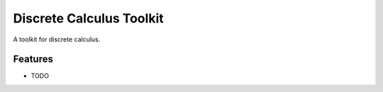 =============================
Discrete Calculus Toolkit
=============================

.. image:: https://badge.fury.io/py/dctkit.png
    :target: http://badge.fury.io/py/dctkit

.. image:: https://travis-ci.org/alucantonio/dctkit.png?branch=master
    :target: https://travis-ci.org/alucantonio/dctkit

A toolkit for discrete calculus.


Features
--------

* TODO

